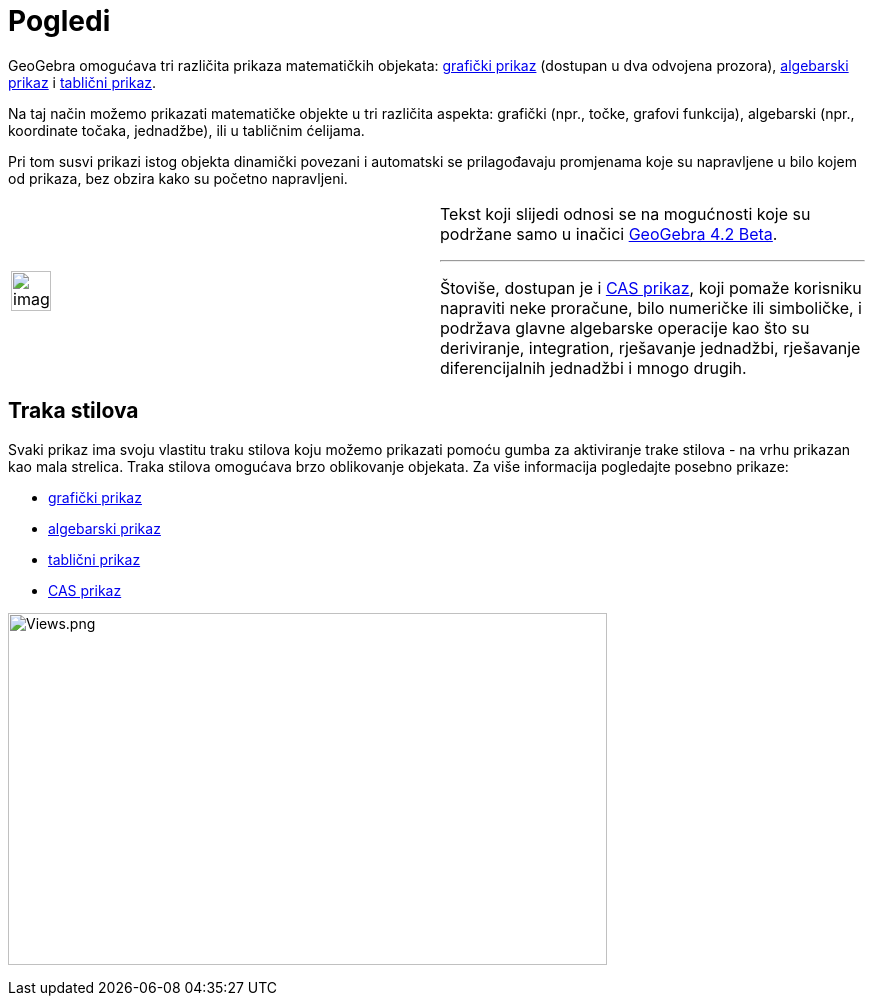 = Pogledi
:page-en: Views
ifdef::env-github[:imagesdir: /hr/modules/ROOT/assets/images]

GeoGebra omogućava tri različita prikaza matematičkih objekata: xref:/Grafički_prikaz.adoc[grafički prikaz] (dostupan u
dva odvojena prozora), xref:/Algebarski_prikaz.adoc[algebarski prikaz] i xref:/Tablični_prikaz.adoc[tablični prikaz].

Na taj način možemo prikazati matematičke objekte u tri različita aspekta: grafički (npr., točke, grafovi funkcija),
algebarski (npr., koordinate točaka, jednadžbe), ili u tabličnim ćelijama.

Pri tom susvi prikazi istog objekta dinamički povezani i automatski se prilagođavaju promjenama koje su napravljene u
bilo kojem od prikaza, bez obzira kako su početno napravljeni.

[width="100%",cols="50%,50%",]
|===
a|
image:Ambox_content.png[image,width=40,height=40]

a|
Tekst koji slijedi odnosi se na mogućnosti koje su podržane samo u inačici
http://wiki.geogebra.org/en/Release_Notes_GeoGebra_4.2[GeoGebra 4.2 Beta].

'''''

Štoviše, dostupan je i xref:/CAS_prikaz.adoc[CAS prikaz], koji pomaže korisniku napraviti neke proračune, bilo numeričke
ili simboličke, i podržava glavne algebarske operacije kao što su deriviranje, integration, rješavanje jednadžbi,
rješavanje diferencijalnih jednadžbi i mnogo drugih.

|===

== Traka stilova

Svaki prikaz ima svoju vlastitu traku stilova koju možemo prikazati pomoću gumba za aktiviranje trake stilova - na vrhu
prikazan kao mala strelica. Traka stilova omogućava brzo oblikovanje objekata. Za više informacija pogledajte posebno
prikaze:

* xref:/Grafički_prikaz.adoc[grafički prikaz]
* xref:/Algebarski_prikaz.adoc[algebarski prikaz]
* xref:/Tablični_prikaz.adoc[tablični prikaz]
* xref:/CAS_prikaz.adoc[CAS prikaz]

image:Views.png[Views.png,width=599,height=352]
